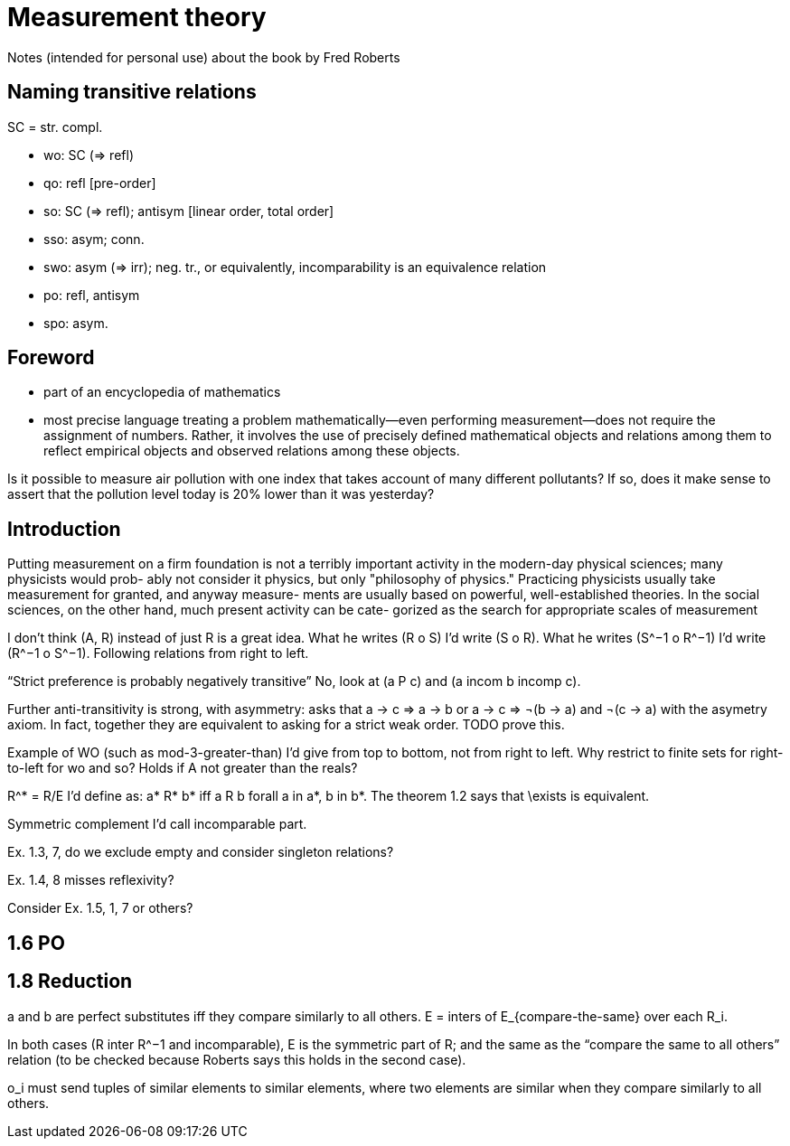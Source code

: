 = Measurement theory
Notes (intended for personal use) about the book by Fred Roberts

== Naming transitive relations
SC = str. compl.

* wo: SC (⇒ refl)
* qo: refl [pre-order]
* so: SC (⇒ refl); antisym [linear order, total order]
* sso: asym; conn.
* swo: asym (⇒ irr); neg. tr., or equivalently, incomparability is an equivalence relation
* po: refl, antisym
* spo: asym.

== Foreword
* part of an encyclopedia of mathematics
* most precise language
treating a problem mathematically—even performing measurement—does not require the assignment of numbers. Rather, it involves the use of precisely defined mathematical objects and relations among them to reflect empirical objects and observed relations among these objects.

Is it possible to measure air pollution with one index that takes
account of many different pollutants? If so, does it make sense to assert
that the pollution level today is 20% lower than it was yesterday?

== Introduction
Putting measurement on a firm foundation is not a terribly important
activity in the modern-day physical sciences; many physicists would prob-
ably not consider it physics, but only "philosophy of physics." Practicing
physicists usually take measurement for granted, and anyway measure-
ments are usually based on powerful, well-established theories. In the
social sciences, on the other hand, much present activity can be cate-
gorized as the search for appropriate scales of measurement

I don’t think (A, R) instead of just R is a great idea.
What he writes (R o S) I’d write (S o R). What he writes (S^−1 o R^−1) I’d write (R^−1 o S^−1). Following relations from right to left.

“Strict preference is probably negatively transitive” No, look at (a P c) and (a incom b incomp c).

Further
anti-transitivity is strong, with asymmetry: asks that a → c ⇒ a → b or a → c ⇒ ¬(b → a) and ¬(c → a) with the asymetry axiom. In fact, together they are equivalent to asking for a strict weak order. TODO prove this.

Example of WO (such as mod-3-greater-than) I’d give from top to bottom, not from right to left. Why restrict to finite sets for right-to-left for wo and so? Holds if A not greater than the reals?

R^* = R/E I’d define as: a* R* b* iff a R b forall a in a*, b in b*. The theorem 1.2 says that \exists is equivalent.

Symmetric complement I’d call incomparable part.

Ex. 1.3, 7, do we exclude empty and consider singleton relations?

Ex. 1.4, 8 misses reflexivity?

Consider Ex. 1.5, 1, 7 or others?

== 1.6 PO

== 1.8 Reduction
a and b are perfect substitutes iff they compare similarly to all others.
E = inters of E_{compare-the-same} over each R_i.

In both cases (R inter R^−1 and incomparable), E is the symmetric part of R; and the same as the “compare the same to all others” relation (to be checked because Roberts says this holds in the second case).

o_i must send tuples of similar elements to similar elements, where two elements are similar when they compare similarly to all others.

